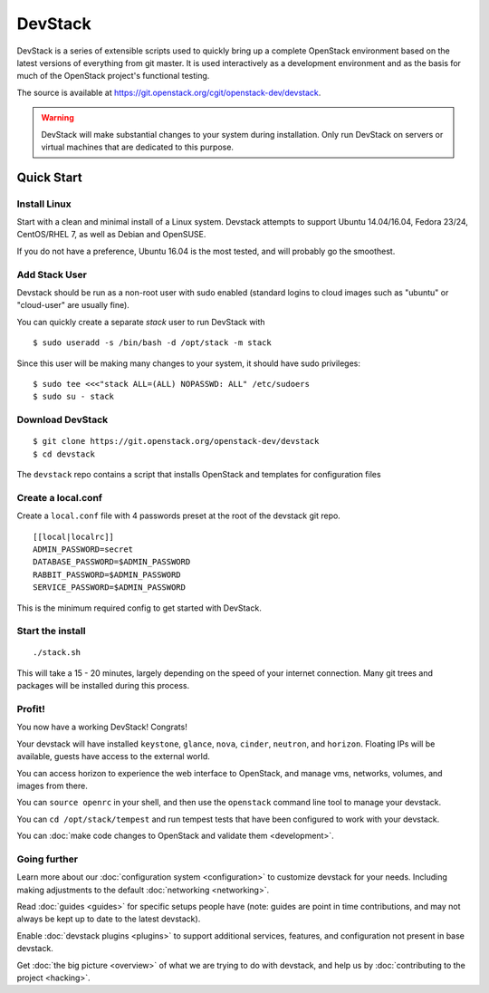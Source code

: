 .. Documentation Architecture for the devstack docs.

   It is really easy for online docs to meander over time as people
   attempt to add the small bit of additional information they think
   people need, into an existing information architecture. In order to
   prevent that we need to be a bit strict as to what's on this front
   page.

   This should *only* be the quick start narrative. Which should end
   with 2 sections: what you can do with devstack once it's set up,
   and how to go beyond this setup. Both should be a set of quick
   links to other documents to let people explore from there.

==========
 DevStack
==========

.. image:: assets/images/logo-blue.png

DevStack is a series of extensible scripts used to quickly bring up a
complete OpenStack environment based on the latest versions of
everything from git master.  It is used interactively as a development
environment and as the basis for much of the OpenStack project's
functional testing.

The source is available at
`<https://git.openstack.org/cgit/openstack-dev/devstack>`__.

.. warning::

   DevStack will make substantial changes to your system during
   installation. Only run DevStack on servers or virtual machines that
   are dedicated to this purpose.

Quick Start
===========

Install Linux
-------------

Start with a clean and minimal install of a Linux system. Devstack
attempts to support Ubuntu 14.04/16.04, Fedora 23/24, CentOS/RHEL 7,
as well as Debian and OpenSUSE.

If you do not have a preference, Ubuntu 16.04 is the most tested, and
will probably go the smoothest.

Add Stack User
--------------

Devstack should be run as a non-root user with sudo enabled
(standard logins to cloud images such as "ubuntu" or "cloud-user"
are usually fine).

You can quickly create a separate `stack` user to run DevStack with

::

   $ sudo useradd -s /bin/bash -d /opt/stack -m stack

Since this user will be making many changes to your system, it should
have sudo privileges:

::

    $ sudo tee <<<"stack ALL=(ALL) NOPASSWD: ALL" /etc/sudoers
    $ sudo su - stack

Download DevStack
-----------------

::

   $ git clone https://git.openstack.org/openstack-dev/devstack
   $ cd devstack

The ``devstack`` repo contains a script that installs OpenStack and
templates for configuration files

Create a local.conf
-------------------

Create a ``local.conf`` file with 4 passwords preset at the root of the
devstack git repo.
::

   [[local|localrc]]
   ADMIN_PASSWORD=secret
   DATABASE_PASSWORD=$ADMIN_PASSWORD
   RABBIT_PASSWORD=$ADMIN_PASSWORD
   SERVICE_PASSWORD=$ADMIN_PASSWORD

This is the minimum required config to get started with DevStack.

Start the install
-----------------

::

   ./stack.sh

This will take a 15 - 20 minutes, largely depending on the speed of
your internet connection. Many git trees and packages will be
installed during this process.

Profit!
-------

You now have a working DevStack! Congrats!

Your devstack will have installed ``keystone``, ``glance``, ``nova``,
``cinder``, ``neutron``, and ``horizon``. Floating IPs will be
available, guests have access to the external world.

You can access horizon to experience the web interface to
OpenStack, and manage vms, networks, volumes, and images from
there.

You can ``source openrc`` in your shell, and then use the
``openstack`` command line tool to manage your devstack.

You can ``cd /opt/stack/tempest`` and run tempest tests that have
been configured to work with your devstack.

You can :doc:`make code changes to OpenStack and validate them
<development>`.

Going further
-------------

Learn more about our :doc:`configuration system <configuration>` to
customize devstack for your needs. Including making adjustments to the
default :doc:`networking <networking>`.

Read :doc:`guides <guides>` for specific setups people have (note:
guides are point in time contributions, and may not always be kept
up to date to the latest devstack).

Enable :doc:`devstack plugins <plugins>` to support additional
services, features, and configuration not present in base devstack.

Get :doc:`the big picture <overview>` of what we are trying to do
with devstack, and help us by :doc:`contributing to the project
<hacking>`.
